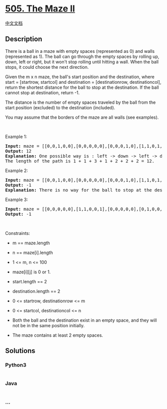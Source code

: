 * [[https://leetcode.com/problems/the-maze-ii][505. The Maze II]]
  :PROPERTIES:
  :CUSTOM_ID: the-maze-ii
  :END:
[[./solution/0500-0599/0505.The Maze II/README.org][中文文档]]

** Description
   :PROPERTIES:
   :CUSTOM_ID: description
   :END:

#+begin_html
  <p>
#+end_html

There is a ball in a maze with empty spaces (represented as 0) and walls
(represented as 1). The ball can go through the empty spaces by rolling
up, down, left or right, but it won't stop rolling until hitting a wall.
When the ball stops, it could choose the next direction.

#+begin_html
  </p>
#+end_html

#+begin_html
  <p>
#+end_html

Given the m x n maze, the ball's start position and the destination,
where start = [startrow, startcol] and destination = [destinationrow,
destinationcol], return the shortest distance for the ball to stop at
the destination. If the ball cannot stop at destination, return -1.

#+begin_html
  </p>
#+end_html

#+begin_html
  <p>
#+end_html

The distance is the number of empty spaces traveled by the ball from the
start position (excluded) to the destination (included).

#+begin_html
  </p>
#+end_html

#+begin_html
  <p>
#+end_html

You may assume that the borders of the maze are all walls (see
examples).

#+begin_html
  </p>
#+end_html

#+begin_html
  <p>
#+end_html

 

#+begin_html
  </p>
#+end_html

#+begin_html
  <p>
#+end_html

Example 1:

#+begin_html
  </p>
#+end_html

#+begin_html
  <pre>
  <strong>Input:</strong> maze = [[0,0,1,0,0],[0,0,0,0,0],[0,0,0,1,0],[1,1,0,1,1],[0,0,0,0,0]], start = [0,4], destination = [4,4]
  <strong>Output:</strong> 12
  <strong>Explanation:</strong> One possible way is : left -&gt; down -&gt; left -&gt; down -&gt; right -&gt; down -&gt; right.
  The length of the path is 1 + 1 + 3 + 1 + 2 + 2 + 2 = 12.
  </pre>
#+end_html

#+begin_html
  <p>
#+end_html

Example 2:

#+begin_html
  </p>
#+end_html

#+begin_html
  <pre>
  <strong>Input:</strong> maze = [[0,0,1,0,0],[0,0,0,0,0],[0,0,0,1,0],[1,1,0,1,1],[0,0,0,0,0]], start = [0,4], destination = [3,2]
  <strong>Output:</strong> -1
  <strong>Explanation:</strong> There is no way for the ball to stop at the destination. Notice that you can pass through the destination but you cannot stop there.
  </pre>
#+end_html

#+begin_html
  <p>
#+end_html

Example 3:

#+begin_html
  </p>
#+end_html

#+begin_html
  <pre>
  <strong>Input:</strong> maze = [[0,0,0,0,0],[1,1,0,0,1],[0,0,0,0,0],[0,1,0,0,1],[0,1,0,0,0]], start = [4,3], destination = [0,1]
  <strong>Output:</strong> -1
  </pre>
#+end_html

#+begin_html
  <p>
#+end_html

 

#+begin_html
  </p>
#+end_html

#+begin_html
  <p>
#+end_html

Constraints:

#+begin_html
  </p>
#+end_html

#+begin_html
  <ul>
#+end_html

#+begin_html
  <li>
#+end_html

m == maze.length

#+begin_html
  </li>
#+end_html

#+begin_html
  <li>
#+end_html

n == maze[i].length

#+begin_html
  </li>
#+end_html

#+begin_html
  <li>
#+end_html

1 <= m, n <= 100

#+begin_html
  </li>
#+end_html

#+begin_html
  <li>
#+end_html

maze[i][j] is 0 or 1.

#+begin_html
  </li>
#+end_html

#+begin_html
  <li>
#+end_html

start.length == 2

#+begin_html
  </li>
#+end_html

#+begin_html
  <li>
#+end_html

destination.length == 2

#+begin_html
  </li>
#+end_html

#+begin_html
  <li>
#+end_html

0 <= startrow, destinationrow <= m

#+begin_html
  </li>
#+end_html

#+begin_html
  <li>
#+end_html

0 <= startcol, destinationcol <= n

#+begin_html
  </li>
#+end_html

#+begin_html
  <li>
#+end_html

Both the ball and the destination exist in an empty space, and they will
not be in the same position initially.

#+begin_html
  </li>
#+end_html

#+begin_html
  <li>
#+end_html

The maze contains at least 2 empty spaces.

#+begin_html
  </li>
#+end_html

#+begin_html
  </ul>
#+end_html

** Solutions
   :PROPERTIES:
   :CUSTOM_ID: solutions
   :END:

#+begin_html
  <!-- tabs:start -->
#+end_html

*** *Python3*
    :PROPERTIES:
    :CUSTOM_ID: python3
    :END:
#+begin_src python
#+end_src

*** *Java*
    :PROPERTIES:
    :CUSTOM_ID: java
    :END:
#+begin_src java
#+end_src

*** *...*
    :PROPERTIES:
    :CUSTOM_ID: section
    :END:
#+begin_example
#+end_example

#+begin_html
  <!-- tabs:end -->
#+end_html
